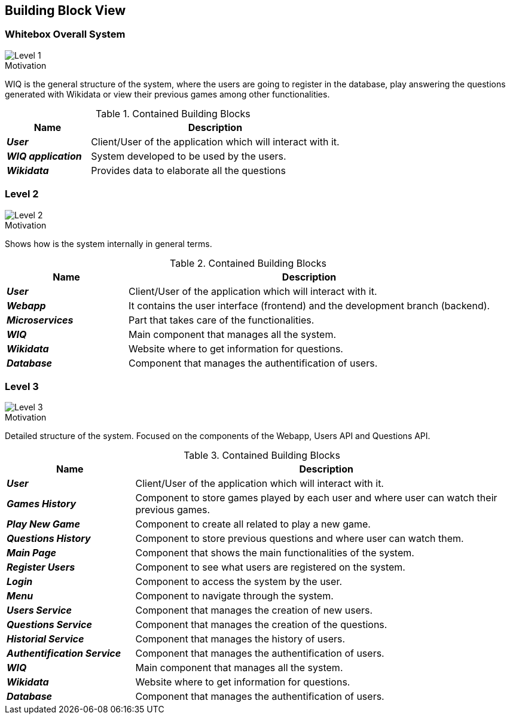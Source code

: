 ifndef::imagesdir[:imagesdir: ../images]

[[section-building-block-view]]


== Building Block View


=== Whitebox Overall System

image::DOCsection5_1.png["Level 1"]

.Motivation
WIQ is the general structure of the system, where the users are going to register in the database, play answering the questions generated with Wikidata or view their previous games among other functionalities. 

.Contained Building Blocks

[options="header",cols="1,3"] 
|=== 
| Name | Description

| *_User_*
| Client/User of the application which will interact with it. 

| *_WIQ application_*  
| System developed to be used by the users.   

| *_Wikidata_*  
| Provides data to elaborate all the questions
|=== 

=== Level 2

image::DOCsection5_2.drawio.png["Level 2"]

.Motivation
Shows how is the system internally in general terms. 

.Contained Building Blocks

[options="header",cols="1,3"] 
|=== 
| Name | Description

| *_User_*
| Client/User of the application which will interact with it. 

| *_Webapp_*
| It contains the user interface (frontend) and the development branch (backend).

| *_Microservices_*  
| Part that takes care of the functionalities.

| *_WIQ_* 
| Main component that manages all the system.

| *_Wikidata_* 
| Website where to get information for questions.

| *_Database_* 
| Component that manages the authentification of users.

|===

=== Level 3

image::DOCsection5_3.drawio.png["Level 3"]

.Motivation
Detailed structure of the system. Focused on the components of the Webapp, Users API and Questions API.

.Contained Building Blocks

[options="header",cols="1,3"] 
|=== 
| Name | Description

| *_User_*
| Client/User of the application which will interact with it. 

| *_Games History_*  
| Component to store games played by each user and where user can watch their previous games.

| *_Play New Game_*  
| Component to create all related to play a new game.

| *_Questions History_* 
| Component to store previous questions and where user can watch them.

| *_Main Page_* 
| Component that shows the main functionalities of the system.

| *_Register Users_* 
| Component to see what users are registered on the system.

| *_Login_* 
| Component to access the system by the user.

| *_Menu_*  
| Component to navigate through the system.

| *_Users Service_* 
| Component that manages the creation of new users.

| *_Questions Service_* 
| Component that manages the creation of the questions.

| *_Historial Service_* 
| Component that manages the history of users.

| *_Authentification Service_* 
| Component that manages the authentification of users.

| *_WIQ_* 
| Main component that manages all the system.

| *_Wikidata_* 
| Website where to get information for questions.

| *_Database_* 
| Component that manages the authentification of users.
|=== 